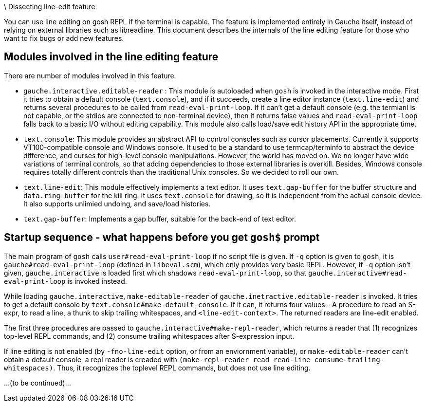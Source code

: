\ Dissecting line-edit feature

You can use line editing on gosh REPL if the terminal is capable.  The
feature is implemented entirely in Gauche itself, instead of relying on
external libraries such as libreadline.  This document describes the
internals of the line editing feature for those who want to fix bugs
or add new features.

## Modules involved in the line editing feature

There are number of modules involved in this feature.

- `gauche.interactive.editable-reader` : This module is autoloaded
   when `gosh` is invoked in the interactive mode.  First it tries to
   obtain a default console (`text.console`), and if it succeeds, create
   a line editor instance (`text.line-edit`) and returns several procedures
   to be called from `read-eval-print-loop`.  If it can't get a default
   console (e.g. the termianl is not capable, or the stdios are connected
   to non-terminal device), then it returns false values and
   `read-eval-print-loop` falls back to a basic I/O without editing
   capability.
   This module also calls load/save edit history API in the appropriate
   time.

- `text.console`: This module provides an abstract API to control consoles
   such as cursor placements.
   Currently it supports VT100-compatible console and Windows console.
   It used to be a standard to use termcap/terminfo to abstract the device
   difference, and curses for high-level console manipulations.  However,
   the world has moved on.  We no longer have wide variations of terminal
   controls, so that adding dependencies to those external libraries is
   overkill.  Besides, Windows console requires totally different controls
   than the traditional Unix consoles.  So we decided to roll our own.

- `text.line-edit`: This module effectively implements a text editor.
   It uses `text.gap-buffer` for the buffer structure and `data.ring-buffer`
   for the kill ring.  It uses `text.console` for drawing, so it is
   independent from the actual console device.  It also supports
   unlimied undoing, and save/load histories.

- `text.gap-buffer`: Implements a gap buffer, suitable for the back-end
   of text editor.

## Startup sequence - what happens before you get `gosh$` prompt

The main program of `gosh` calls `user#read-eval-print-loop` if no
script file is given.  If `-q` option is given to `gosh`, it is
`gauche#read-eval-print-loop` (defined in `libeval.scm`), which only
provides very basic REPL.  However, if `-q` option isn't given,
`gauche.interactive` is loaded first which shadows `read-eval-print-loop`,
so that `gauche.interactive#read-eval-print-loop` is invoked instead.

While loading `gauche.interactive`, `make-editable-reader` of
`gauche.inetractive.editable-reader` is invoked.  It tries to get
a default console by `text.console#make-default-console`.  If it can,
it returns four values - A procedure to read an S-expr, to read a line,
a thunk to skip trailing whitespaces, and `<line-edit-context>`.
The returned readers are line-edit enabled.

The first three procedures are passed to `gauche.interactive#make-repl-reader`,
which returns a reader that (1) recognizes top-level REPL commands,
and (2) consume trailing whitespaces after S-expression input.

If line editing is not enabled (by `-fno-line-edit` option, or from
an enviornment variable), or `make-editable-reader` can't obtain
a default console, a repl reader is creaded with
`(make-repl-reader read read-line consume-trailing-whitespaces)`.
Thus, it recognizes the toplevel REPL commands, but does not use
line editing.

...(to be continued)...
